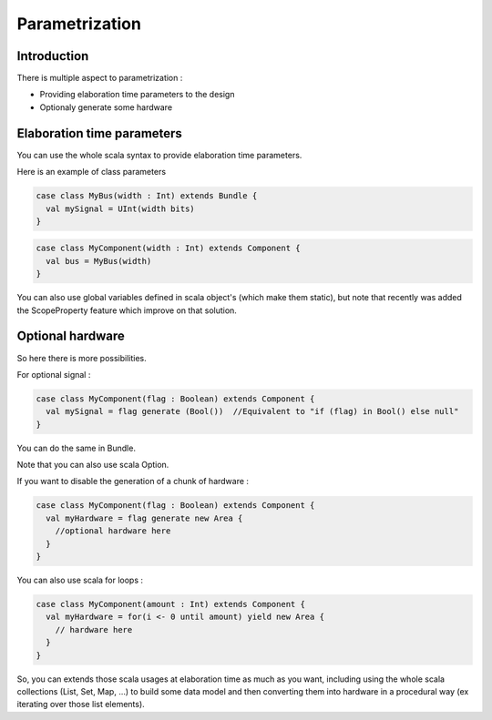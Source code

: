 .. role:: raw-html-m2r(raw)
   :format: html

Parametrization
==================

Introduction
------------

There is multiple aspect to parametrization : 

- Providing elaboration time parameters to the design
- Optionaly generate some hardware

Elaboration time parameters
------------------------------------------

You can use the whole scala syntax to provide elaboration time parameters. 

Here is an example of class parameters

.. code-block:: scala

  case class MyBus(width : Int) extends Bundle {
    val mySignal = UInt(width bits)
  }  
  
.. code-block:: scala

  case class MyComponent(width : Int) extends Component {
    val bus = MyBus(width)
  }
  
You can also use global variables defined in scala object's (which make them static), but note that recently was added the ScopeProperty feature which improve on that solution.

Optional hardware
------------------------------------------

So here there is more possibilities. 

For optional signal :

.. code-block:: scala

  case class MyComponent(flag : Boolean) extends Component {
    val mySignal = flag generate (Bool())  //Equivalent to "if (flag) in Bool() else null"
  }

You can do the same in Bundle.
    
Note that you can also use scala Option.

If you want to disable the generation of a chunk of hardware : 

.. code-block:: scala

  case class MyComponent(flag : Boolean) extends Component {
    val myHardware = flag generate new Area {
      //optional hardware here
    }
  }

You can also use scala for loops :

.. code-block:: scala

  case class MyComponent(amount : Int) extends Component {
    val myHardware = for(i <- 0 until amount) yield new Area {
      // hardware here
    }
  }
  
So, you can extends those scala usages at elaboration time as much as you want, including using the whole scala collections (List, Set, Map, ...) 
to build some data model and then converting them into hardware in a procedural way (ex iterating over those list elements).




